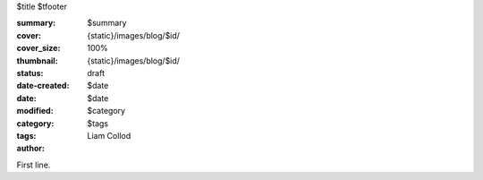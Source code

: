 $title
$tfooter

:summary: $summary
:cover: {static}/images/blog/$id/
:cover_size: 100%
:thumbnail: {static}/images/blog/$id/

:status: draft
:date-created: $date
:date: $date
:modified:

:category: $category
:tags: $tags
:author: Liam Collod

First line.